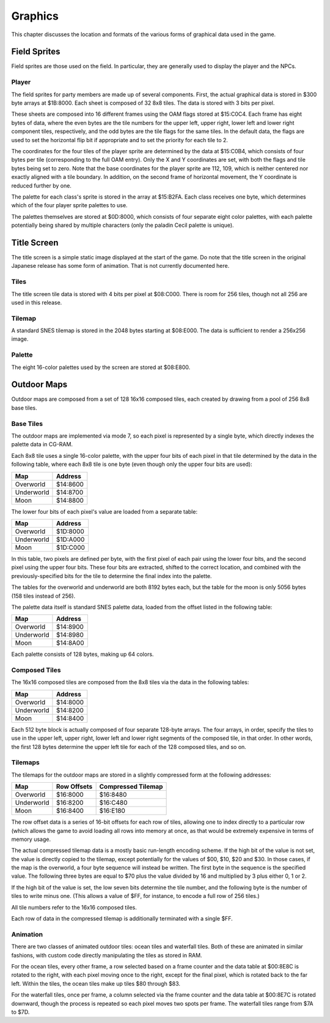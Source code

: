 Graphics
========

This chapter discusses the location and formats of the various forms of
graphical data used in the game.

Field Sprites
-------------

Field sprites are those used on the field. In particular, they are generally
used to display the player and the NPCs.

Player
~~~~~~

The field sprites for party members are made up of several components. First,
the actual graphical data is stored in $300 byte arrays at $1B:8000. Each sheet
is composed of 32 8x8 tiles. The data is stored with 3 bits per pixel.

These sheets are composed into 16 different frames using the OAM flags stored at
$15:C0C4. Each frame has eight bytes of data, where the even bytes are the tile
numbers for the upper left, upper right, lower left and lower right component
tiles, respectively, and the odd bytes are the tile flags for the same tiles.
In the default data, the flags are used to set the horizontal flip bit if
appropriate and to set the priority for each tile to 2.

The coordinates for the four tiles of the player sprite are determined by the
data at $15:C0B4, which consists of four bytes per tile (corresponding to the
full OAM entry). Only the X and Y coordinates are set, with both the flags and
tile bytes being set to zero. Note that the base coordinates for the player
sprite are 112, 109, which is neither centered nor exactly aligned with a tile
boundary. In addition, on the second frame of horizontal movement, the Y
coordinate is reduced further by one.

The palette for each class's sprite is stored in the array at $15:B2FA. Each
class receives one byte, which determines which of the four player sprite
palettes to use.

The palettes themselves are stored at $0D:8000, which consists of four separate
eight color palettes, with each palette potentially being shared by multiple
characters (only the paladin Cecil palette is unique).

Title Screen
------------

The title screen is a simple static image displayed at the start of the game. Do
note that the title screen in the original Japanese release has some form of
animation. That is not currently documented here.

Tiles
~~~~~

The title screen tile data is stored with 4 bits per pixel at $08:C000. There is
room for 256 tiles, though not all 256 are used in this release.

Tilemap
~~~~~~~

A standard SNES tilemap is stored in the 2048 bytes starting at $08:E000. The
data is sufficient to render a 256x256 image.

Palette
~~~~~~~

The eight 16-color palettes used by the screen are stored at $08:E800.

Outdoor Maps
------------

Outdoor maps are composed from a set of 128 16x16 composed tiles, each
created by drawing from a pool of 256 8x8 base tiles.

Base Tiles
~~~~~~~~~~

The outdoor maps are implemented via mode 7, so each pixel is represented by a
single byte, which directly indexes the palette data in CG-RAM.

Each 8x8 tile uses a single 16-color palette, with the upper four bits of each
pixel in that tile determined by the data in the following table, where each
8x8 tile is one byte (even though only the upper four bits are used):

========== ========
Map        Address
========== ========
Overworld  $14:8600
Underworld $14:8700
Moon       $14:8800
========== ========

The lower four bits of each pixel's value are loaded from a separate table:

========== ========
Map        Address
========== ========
Overworld  $1D:8000
Underworld $1D:A000
Moon       $1D:C000
========== ========

In this table, two pixels are defined per byte, with the first pixel of each
pair using the lower four bits, and the second pixel using the upper four bits.
These four bits are extracted, shifted to the correct location, and combined
with the previously-specified bits for the tile to determine the final index
into the palette.

The tables for the overworld and underworld are both 8192 bytes each, but the
table for the moon is only 5056 bytes (158 tiles instead of 256).

The palette data itself is standard SNES palette data, loaded from the offset
listed in the following table:

========== ========
Map        Address
========== ========
Overworld  $14:8900
Underworld $14:8980
Moon       $14:8A00
========== ========

Each palette consists of 128 bytes, making up 64 colors.

Composed Tiles
~~~~~~~~~~~~~~

The 16x16 composed tiles are composed from the 8x8 tiles via the data in the
following tables:

========== ========
Map        Address
========== ========
Overworld  $14:8000
Underworld $14:8200
Moon       $14:8400
========== ========

Each 512 byte block is actually composed of four separate 128-byte arrays. The
four arrays, in order, specify the tiles to use in the upper left, upper right,
lower left and lower right segments of the composed tile, in that order. In
other words, the first 128 bytes determine the upper left tile for each of the
128 composed tiles, and so on.

Tilemaps
~~~~~~~~

The tilemaps for the outdoor maps are stored in a slightly compressed form at
the following addresses:

========== =========== ==================
Map        Row Offsets Compressed Tilemap
========== =========== ==================
Overworld  $16:8000    $16:8480
Underworld $16:8200    $16:C480
Moon       $16:8400    $16:E180
========== =========== ==================

The row offset data is a series of 16-bit offsets for each row of tiles,
allowing one to index directly to a particular row (which allows the game to
avoid loading all rows into memory at once, as that would be extremely
expensive in terms of memory usage.

The actual compressed tilemap data is a mostly basic run-length encoding scheme.
If the high bit of the value is not set, the value is directly copied to the
tilemap, except potentially for the values of $00, $10, $20 and $30. In those
cases, if the map is the overworld, a four byte sequence will instead be
written. The first byte in the sequence is the specified value. The following
three bytes are equal to $70 plus the value divided by 16 and multiplied by 3
plus either 0, 1 or 2.

If the high bit of the value is set, the low seven bits determine the tile
number, and the following byte is the number of tiles to write minus one. (This
allows a value of $FF, for instance, to encode a full row of 256 tiles.)

All tile numbers refer to the 16x16 composed tiles.

Each row of data in the compressed tilemap is additionally terminated with a
single $FF.

Animation
~~~~~~~~~

There are two classes of animated outdoor tiles: ocean tiles and waterfall
tiles. Both of these are animated in similar fashions, with custom code directly
manipulating the tiles as stored in RAM.

For the ocean tiles, every other frame, a row selected based on a frame counter
and the data table at $00:8E8C is rotated to the right, with each pixel moving
once to the right, except for the final pixel, which is rotated back to the far
left. Within the tiles, the ocean tiles make up tiles $80 through $83.

For the waterfall tiles, once per frame, a column selected via the frame counter
and the data table at $00:8E7C is rotated downward, though the process is
repeated so each pixel moves two spots per frame. The waterfall tiles range from
$7A to $7D.
